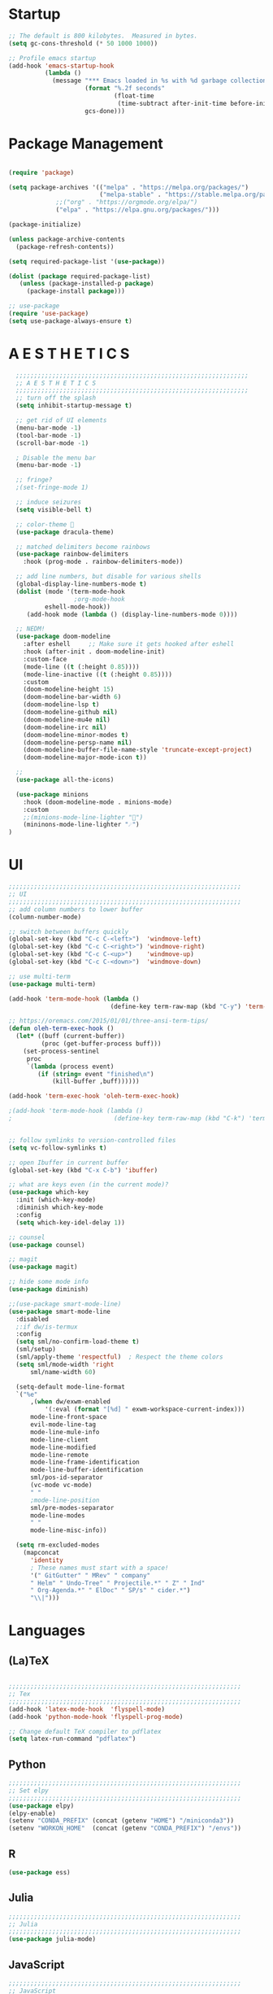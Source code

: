 * Startup

#+BEGIN_SRC emacs-lisp
;; The default is 800 kilobytes.  Measured in bytes.
(setq gc-cons-threshold (* 50 1000 1000))

;; Profile emacs startup
(add-hook 'emacs-startup-hook
          (lambda ()
            (message "*** Emacs loaded in %s with %d garbage collections."
                     (format "%.2f seconds"
                             (float-time
                              (time-subtract after-init-time before-init-time)))
                     gcs-done)))
#+END_SRC

* Package Management
#+BEGIN_SRC emacs-lisp

(require 'package)

(setq package-archives '(("melpa" . "https://melpa.org/packages/")
                         ("melpa-stable" . "https://stable.melpa.org/packages/")
			 ;;("org" . "https://orgmode.org/elpa/")
			 ("elpa" . "https://elpa.gnu.org/packages/")))

(package-initialize)

(unless package-archive-contents
  (package-refresh-contents))

(setq required-package-list '(use-package))

(dolist (package required-package-list)
   (unless (package-installed-p package)
     (package-install package)))    

;; use-package
(require 'use-package)
(setq use-package-always-ensure t)

#+END_SRC

* A E S T H E T I C S
#+BEGIN_SRC emacs-lisp
  ;;;;;;;;;;;;;;;;;;;;;;;;;;;;;;;;;;;;;;;;;;;;;;;;;;;;;;;;;;;;;;;;
  ;; A E S T H E T I C S
  ;;;;;;;;;;;;;;;;;;;;;;;;;;;;;;;;;;;;;;;;;;;;;;;;;;;;;;;;;;;;;;;;
  ;; turn off the splash
  (setq inhibit-startup-message t)

  ;; get rid of UI elements
  (menu-bar-mode -1)
  (tool-bar-mode -1) 
  (scroll-bar-mode -1)

  ; Disable the menu bar
  (menu-bar-mode -1)

  ;; fringe?
  ;(set-fringe-mode 1)

  ;; induce seizures
  (setq visible-bell t)

  ;; color-theme 🧛
  (use-package dracula-theme)

  ;; matched delimiters become rainbows
  (use-package rainbow-delimiters
    :hook (prog-mode . rainbow-delimiters-mode))

  ;; add line numbers, but disable for various shells
  (global-display-line-numbers-mode t)
  (dolist (mode '(term-mode-hook
                  ;org-mode-hook
   		  eshell-mode-hook))
     (add-hook mode (lambda () (display-line-numbers-mode 0))))

  ;; NEDM!
  (use-package doom-modeline
    :after eshell     ;; Make sure it gets hooked after eshell
    :hook (after-init . doom-modeline-init)
    :custom-face
    (mode-line ((t (:height 0.85))))
    (mode-line-inactive ((t (:height 0.85))))
    :custom
    (doom-modeline-height 15)
    (doom-modeline-bar-width 6)
    (doom-modeline-lsp t)
    (doom-modeline-github nil)
    (doom-modeline-mu4e nil)
    (doom-modeline-irc nil)
    (doom-modeline-minor-modes t)
    (doom-modeline-persp-name nil)
    (doom-modeline-buffer-file-name-style 'truncate-except-project)
    (doom-modeline-major-mode-icon t))

  ;;
  (use-package all-the-icons)

  (use-package minions
    :hook (doom-modeline-mode . minions-mode)
    :custom
    ;;(minions-mode-line-lighter "")
    (mininons-mode-line-lighter "☄")
)

#+END_SRC

* UI

#+BEGIN_SRC emacs-lisp
;;;;;;;;;;;;;;;;;;;;;;;;;;;;;;;;;;;;;;;;;;;;;;;;;;;;;;;;;;;;;;;;
;; UI
;;;;;;;;;;;;;;;;;;;;;;;;;;;;;;;;;;;;;;;;;;;;;;;;;;;;;;;;;;;;;;;;
;; add column numbers to lower buffer
(column-number-mode)

;; switch between buffers quickly
(global-set-key (kbd "C-c C-<left>")  'windmove-left)
(global-set-key (kbd "C-c C-<right>") 'windmove-right)
(global-set-key (kbd "C-c C-<up>")    'windmove-up)
(global-set-key (kbd "C-c C-<down>")  'windmove-down)

;; use multi-term
(use-package multi-term)

(add-hook 'term-mode-hook (lambda ()
                            (define-key term-raw-map (kbd "C-y") 'term-paste)))

;; https://oremacs.com/2015/01/01/three-ansi-term-tips/
(defun oleh-term-exec-hook ()
  (let* ((buff (current-buffer))
         (proc (get-buffer-process buff)))
    (set-process-sentinel
     proc
     `(lambda (process event)
        (if (string= event "finished\n")
            (kill-buffer ,buff))))))

(add-hook 'term-exec-hook 'oleh-term-exec-hook)

;(add-hook 'term-mode-hook (lambda ()
;                            (define-key term-raw-map (kbd "C-k") 'term-yank)))


;; follow symlinks to version-controlled files
(setq vc-follow-symlinks t)

;; open Ibuffer in current buffer
(global-set-key (kbd "C-x C-b") 'ibuffer)

;; what are keys even (in the current mode)?
(use-package which-key
  :init (which-key-mode)
  :diminish which-key-mode
  :config
  (setq which-key-idel-delay 1))

;; counsel
(use-package counsel)

;; magit
(use-package magit)

;; hide some mode info
(use-package diminish)

;;(use-package smart-mode-line)
(use-package smart-mode-line
  :disabled
  ;:if dw/is-termux
  :config
  (setq sml/no-confirm-load-theme t)
  (sml/setup)
  (sml/apply-theme 'respectful)  ; Respect the theme colors
  (setq sml/mode-width 'right
      sml/name-width 60)

  (setq-default mode-line-format
  `("%e"
      ,(when dw/exwm-enabled
          '(:eval (format "[%d] " exwm-workspace-current-index)))
      mode-line-front-space
      evil-mode-line-tag
      mode-line-mule-info
      mode-line-client
      mode-line-modified
      mode-line-remote
      mode-line-frame-identification
      mode-line-buffer-identification
      sml/pos-id-separator
      (vc-mode vc-mode)
      " "
      ;mode-line-position
      sml/pre-modes-separator
      mode-line-modes
      " "
      mode-line-misc-info))

  (setq rm-excluded-modes
    (mapconcat
      'identity
      ; These names must start with a space!
      '(" GitGutter" " MRev" " company"
      " Helm" " Undo-Tree" " Projectile.*" " Z" " Ind"
      " Org-Agenda.*" " ElDoc" " SP/s" " cider.*")
      "\\|")))

#+END_SRC

* Languages
  
** (La)TeX
#+BEGIN_SRC emacs-lisp

;;;;;;;;;;;;;;;;;;;;;;;;;;;;;;;;;;;;;;;;;;;;;;;;;;;;;;;;;;;;;;;;
;; Tex
;;;;;;;;;;;;;;;;;;;;;;;;;;;;;;;;;;;;;;;;;;;;;;;;;;;;;;;;;;;;;;;;
(add-hook 'latex-mode-hook  'flyspell-mode)
(add-hook 'python-mode-hook 'flyspell-prog-mode)

;; Change default TeX compiler to pdflatex
(setq latex-run-command "pdflatex")

#+END_SRC

** Python
#+BEGIN_SRC emacs-lisp
;;;;;;;;;;;;;;;;;;;;;;;;;;;;;;;;;;;;;;;;;;;;;;;;;;;;;;;;;;;;;;;;
;; Set elpy
;;;;;;;;;;;;;;;;;;;;;;;;;;;;;;;;;;;;;;;;;;;;;;;;;;;;;;;;;;;;;;;;
(use-package elpy)
(elpy-enable)
(setenv "CONDA_PREFIX" (concat (getenv "HOME") "/miniconda3"))
(setenv "WORKON_HOME"  (concat (getenv "CONDA_PREFIX") "/envs"))

#+END_SRC

** R
#+BEGIN_SRC emacs-lisp
(use-package ess)

#+END_SRC

** Julia
#+BEGIN_SRC emacs-lisp
;;;;;;;;;;;;;;;;;;;;;;;;;;;;;;;;;;;;;;;;;;;;;;;;;;;;;;;;;;;;;;;;
;; Julia
;;;;;;;;;;;;;;;;;;;;;;;;;;;;;;;;;;;;;;;;;;;;;;;;;;;;;;;;;;;;;;;;
(use-package julia-mode)

#+END_SRC

** JavaScript
#+BEGIN_SRC emacs-lisp
;;;;;;;;;;;;;;;;;;;;;;;;;;;;;;;;;;;;;;;;;;;;;;;;;;;;;;;;;;;;;;;;
;; JavaScript
;;;;;;;;;;;;;;;;;;;;;;;;;;;;;;;;;;;;;;;;;;;;;;;;;;;;;;;;;;;;;;;;
;; indentation
(setq js-indent-level 2)

;; (use-package js2-mode
;;   :hook (js-mode . js2-minor-mode))


#+END_SRC

** Arduino
#+BEGIN_SRC emacs-lisp
;;;;;;;;;;;;;;;;;;;;;;;;;;;;;;;;;;;;;;;;;;;;;;;;;;;;;;;;;;;;;;;;
;; Arduino
;;;;;;;;;;;;;;;;;;;;;;;;;;;;;;;;;;;;;;;;;;;;;;;;;;;;;;;;;;;;;;;;
(use-package flycheck)
(use-package arduino-mode)

#+END_SRC

* Org-Mode
#+BEGIN_SRC emacs-lisp
;;;;;;;;;;;;;;;;;;;;;;;;;;;;;;;;;;;;;;;;;;;;;;;;;;;;;;;;;;;;;;;;
;; Org Mode
;;;;;;;;;;;;;;;;;;;;;;;;;;;;;;;;;;;;;;;;;;;;;;;;;;;;;;;;;;;;;;;;
(global-set-key (kbd "C-c l") 'org-store-link)
(global-set-key (kbd "C-c a") 'org-agenda)
(global-set-key (kbd "C-c c") 'org-capture)

; Org agenda
(setq org-agenda-files 
  '("~/Dropbox/Org-Files/Tasks.org"))

;; Org-Mode Bullets
(use-package org-bullets
  :hook (org-mode . (lambda () (org-bullets-mode 1))))

(setq org-ellipsis " ▾"
      org-hide-emphasis-markers t)

;; custom org-mode todo-keywords
(setq org-todo-keywords
      '((sequence "TODO(t)" "IN-PROGRESS(i)" "|" "DONE(d)")
	(sequence "CANCELED(c)")
	(sequence "BLOCKED(b)")))

;; custom font-faces for org-mode todo-keywords
(setq org-todo-keyword-faces
      '(("TODO" . org-warning)
	("IN-PROGRESS" . "#1589FF")
	("BLOCKED"  . (:foreground "yellow" : weight bold))
        ("CANCELED" . (:foreground "#778899" :weight bold))))

;; languages that org-babel understands
(org-babel-do-load-languages
 'org-babel-load-languages
 '((C . t)
   (js . t)
   (haskell . t)
   (R . t)))		

#+END_SRC

** Org-Chef
#+BEGIN_SRC emacs-lisp

;;;;;;;;;;;;;;;;;;;;;;;;;;;;;;;;;;;;;;;;;;;;;;;;;;;;;;;;;;;;;;;;
;; Org Chef
;;;;;;;;;;;;;;;;;;;;;;;;;;;;;;;;;;;;;;;;;;;;;;;;;;;;;;;;;;;;;;;;
(use-package org-chef
  :ensure t)

(setq org-capture-templates
      '(("c" "Cookbook" entry (file "~/org/cookbook.org")
         "%(org-chef-get-recipe-from-url)"
         :empty-lines 1)
        ("m" "Manual Cookbook" entry (file "~/org/cookbook.org")
         "* %^{Recipe title: }\n  :PROPERTIES:\n  :source-url:\n  :servings:\n  :prep-time:\n  :cook-time:\n  :ready-in:\n :author:\n :END:\n** Description\n   %?\n\n** Ingredients\n   %?\n** Directions\n\n")))

#+END_SRC

* Other
#+BEGIN_SRC emacs-lisp
;;;;;;;;;;;;;;;;;;;;;;;;;;;;;;;;;;;;;;;;;;;;;;;;;;;;;;;;;;;;;;;;
;; CSV!
;;;;;;;;;;;;;;;;;;;;;;;;;;;;;;;;;;;;;;;;;;;;;;;;;;;;;;;;;;;;;;;;
(use-package csv-mode)
#+END_SRC
* Being Evil?
#+BEGIN_SRC emacs-lisp
  ;;;;;;;;;;;;;;;;;;;;;;;;;;;;;;;;;;;;;;;;;;;;;;;;;;;;;;;;;;;;;;;;
  ;; Use evil mode ?
  ;;;;;;;;;;;;;;;;;;;;;;;;;;;;;;;;;;;;;;;;;;;;;;;;;;;;;;;;;;;;;;;;
  ;;(use-package evil)
  ;;(evil-mode 1)
#+END_SRC
